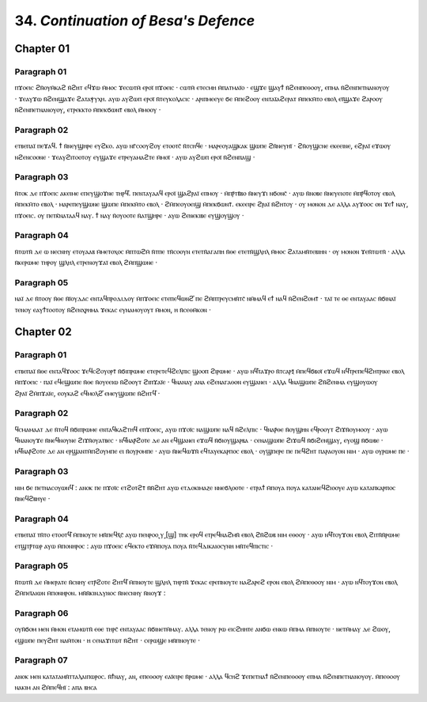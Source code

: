 
---------------------------------------------
34. *Continuation of Besa's Defence*
---------------------------------------------

Chapter 01
========

Paragraph 01
-------
ⲡϫⲟⲉⲓⲥ ϩⲛ̄ⲟⲩⲙ̄ⲕⲁϩ ⲛ̄ϩⲏⲧ ⲉϥϫⲱ ⲙ̄ⲙⲟⲥ ϫⲉⲥⲱⲧⲙ̄ ⲉⲣⲟⲓ̈ ⲡϫⲟⲉⲓⲥ · ⲥⲱⲧⲙ̄ ⲉⲧⲉⲥⲙⲏ ⲙ̄ⲡⲁⲧⲙⲁⲓ̈ⲟ · ⲉϣϫⲉ ϣⲁⲩϯ ⲛ̄ϩⲉⲛⲡⲉⲑⲟⲟⲩ, ⲉⲡⲙⲁ ⲛ̄ϩⲉⲛⲡⲉⲧⲛⲁⲛⲟⲩⲟⲩ · ϫⲉⲁⲩϫⲱ ⲛ̄ϩⲉⲛϣⲁϫⲉ ϩⲁⲧⲁⲯⲩⲭⲏ. ⲁⲩⲱ ⲁⲩϩⲱⲡ ⲉⲣⲟⲓ̈ ⲛ̄ⲧⲉⲩⲕⲟⲗⲁⲥⲓⲥ · ⲁⲣⲓⲡⲙⲉⲉⲩⲉ ϭⲉ ⲙ̄ⲡⲉϩⲟⲟⲩ ⲉⲛⲧⲁⲓ̈ⲁϩⲉⲣⲁⲧ ⲙ̄ⲡⲉⲕⲙ̄ⲧⲟ ⲉⲃⲟⲗ ⲉⲓ̈ϣⲁϫⲉ ϩⲁⲣⲟⲟⲩ ⲛ̄ϩⲉⲛⲡⲉⲧⲛⲁⲛⲟⲩⲟⲩ, ⲉⲧⲣⲉⲕⲕⲧⲟ ⲙ̄ⲡⲉⲕϭⲱⲛⲧ̄ ⲉⲃⲟⲗ ⲙ̄ⲙⲟⲟⲩ · 

Paragraph 02
----------
ⲉⲧⲃⲉⲡⲁⲓ̈ ⲡⲉϫⲁϥ. ϯ ⲛ̄ⲛⲉⲩϣⲏⲣⲉ ⲉⲩϩⲕⲟ. ⲁⲩⲱ ⲛⲅ̄ⲥⲟⲟⲩϩⲟⲩ ⲉⲧⲟⲟⲧⲥ̄ ⲛ̄ⲧⲥⲏϥⲉ · ⲙⲁⲣⲉⲟⲩⲁϣⲕⲁⲕ ϣⲱⲡⲉ ϩⲛ̄ⲛⲉⲩⲏⲓ̈ · ϩⲛ̄ⲟⲩϣⲥⲛⲉ ⲉⲕⲉⲉⲓⲛⲉ, ⲉϩⲣⲁⲓ̈ ⲉϫⲱⲟⲩ ⲛϩⲉⲛⲥⲟⲟⲛⲉ · ϫⲉⲁⲩϩⲓⲧⲟⲟⲧⲟⲩ ⲉⲩϣⲁϫⲉ ⲉⲧⲣⲉⲩⲁⲙⲁϩⲧⲉ ⲙ̄ⲙⲟⲓ̈ · ⲁⲩⲱ ⲁⲩϩⲱⲡ ⲉⲣⲟⲓ̈ ⲛ̄ϩⲉⲛⲡⲁϣ · 

Paragraph 03
----------
ⲛ̄ⲧⲟⲕ ⲇⲉ ⲡϫⲟⲉⲓⲥ ⲁⲕⲉⲓⲙⲉ ⲉⲡⲉⲩϣⲟϫⲛⲉ ⲧⲏⲣϥ̄. ⲡⲉⲛⲧⲁⲩⲁⲁϥ ⲉⲣⲟⲓ̈ ϣⲁϩⲣⲁⲓ̈ ⲉⲡⲙⲟⲩ · ⲙ̄ⲡⲣ̄ⲧⲃ̄ⲃⲟ ⲛ̄ⲛⲉⲩϫⲓ ⲛϭⲟⲛⲥ̄ · ⲁⲩⲱ ⲛ̄ⲛⲟⲃⲉ ⲛ̄ⲛⲉⲩⲉⲓⲟⲧⲉ ⲙ̄ⲡⲣ̄ϥⲟⲧⲟⲩ ⲉⲃⲟⲗ ⲙ̄ⲡⲉⲕⲙ̄ⲧⲟ ⲉⲃⲟⲗ · ⲙⲁⲣⲉⲡⲉⲩϣⲱⲛⲉ ϣⲱⲡⲉ ⲙ̄ⲡⲉⲕⲙ̄ⲧⲟ ⲉⲃⲟⲗ · ϩⲙ̄ⲡⲉⲟⲩⲟⲉⲓϣ ⲙ̄ⲡⲉⲕϭⲱⲛⲧ̄. ⲉⲕⲉⲉⲓⲣⲉ ϩⲣⲁⲓ̈ ⲛ̄ϩⲏⲧⲟⲩ · ⲟⲩ ⲙⲟⲛⲟⲛ ⲇⲉ ⲁⲗⲗⲁ ⲁⲩϫⲟⲟⲥ ⲟⲛ ϫⲉϯ ⲛⲁⲩ, ⲡϫⲟⲉⲓⲥ. ⲟⲩ ⲡⲉⲧⲕ̄ⲛⲁⲧⲁⲁϥ ⲛⲁⲩ. ϯ ⲛⲁⲩ ⲛ̄ⲟⲩⲟⲟⲧⲉ ⲛ̄ⲁⲧϣⲏⲣⲉ · ⲁⲩⲱ ϩⲉⲛⲉⲕⲓⲃⲉ ⲉⲩϣⲟⲩϣⲟⲩ · 

Paragraph 04
----------
ⲛ̄ⲧⲱⲧⲛ̄ ⲇⲉ ⲱ ⲛⲉⲥⲛⲏⲩ ⲉⲧⲟⲩⲁⲁⲃ ⲙ̄ⲙⲉⲧⲟⲭⲟⲥ ⲙ̄ⲡⲧⲱϩⲙ̄ ⲛ̄ⲧⲡⲉ ⲧⲛ̄ⲥⲟⲟⲩⲛ ⲉⲧⲉⲧⲛ̄ⲁⲅⲁⲡⲏ ⲛ̄ⲑⲉ ⲉⲧⲉⲧⲛ̄ϣⲗⲏⲗ ⲙ̄ⲙⲟⲥ ϩⲁⲧⲁⲙⲛ̄ⲧⲉⲃⲓⲏⲛ · ⲟⲩ ⲙⲟⲛⲟⲛ ϫⲉⲛ̄ⲧⲱⲧⲛ̄ · ⲁⲗⲗⲁ ⲛ̄ⲕⲉⲣⲱⲙⲉ ⲧⲏⲣⲟⲩ ϣⲗⲏⲗ ⲉⲧⲣⲉⲛⲟⲩϫⲁⲓ̈ ⲉⲃⲟⲗ ϩⲙ̄ⲡϣⲱⲛⲉ ·

Paragraph 05
---------
ⲛⲁⲓ̈ ⲇⲉ ⲛ̄ⲧⲟⲟⲩ ⲛ̄ⲑⲉ ⲛ̄ⲓ̈ⲟⲩⲇⲁⲥ ⲉⲛⲧⲁϥⲡⲣⲟⲇⲓⲇⲟⲩ ⲙ̄ⲡϫⲟⲉⲓⲥ ⲉⲧⲉⲡⲉϥⲱⲛϩ̄ ⲡⲉ ϩⲙ̄ⲡⲧⲣⲉⲩⲥⲙⲛ̄ⲧⲥ̄ ⲛⲙ̄ⲙⲁϥ ⲉϯ ⲛⲁϥ ⲛ̄ϩⲉⲛϩⲟⲙⲧ̄ · ⲧⲁⲓ̈ ⲧⲉ ⲑⲉ ⲉⲛⲧⲁⲩⲁⲁⲥ ⲛ̄ϭⲓⲛⲁⲓ̈ ⲧⲉⲛⲟⲩ ⲉⲁⲩϯⲧⲟⲟⲧⲟⲩ ⲛ̄ϩⲉⲛⲭⲣⲏⲙⲁ ϫⲉⲕⲁⲥ ⲉⲩⲛⲁⲙⲟⲩⲟⲩⲧ ⲙ̄ⲙⲟⲛ, ⲏ ⲛ̄ⲥⲉⲑⲙ̄ⲕⲟⲛ · 

Chapter 02
========

Paragraph 01
----------
ⲉⲧⲃⲉⲡⲁⲓ̈ ⲛ̄ⲑⲉ ⲉⲛⲧⲁϥϫⲟⲟⲥ ϫⲉϥⲥϩⲟⲩⲟⲣⲧ̄ ⲛ̄ϭⲓⲡⲣⲱⲙⲉ ⲉⲧⲉⲣⲉⲧⲉϥϩⲉⲗⲡⲓⲥ ϣⲟⲟⲡ ϩⲓⲣⲱⲙⲉ · ⲁⲩⲱ ⲛϥ̄ⲧⲁϫⲣⲟ ⲛ̄ⲧⲥⲁⲣⲝ̄ ⲙ̄ⲡⲉϥϭⲃⲟⲓ̈ ⲉϫⲱϥ ⲛϥ̄ⲧⲣⲉⲡⲉϥϩⲏⲧⲣⲓⲕⲉ ⲉⲃⲟⲗ ⲙ̄ⲡϫⲟⲉⲓⲥ · ⲡⲁⲓ̈ ⲉϥⲉϣⲱⲡⲉ ⲛ̄ⲑⲉ ⲛ̄ⲟⲩⲉⲉⲓⲱ ⲛ̄ϩⲟⲟⲩⲧ ϩⲓⲡϫⲁⲓ̈ⲉ · ϥⲛⲁⲛⲁⲩ ⲁⲛⲁ ⲉϩⲉⲛⲁⲅⲁⲑⲟⲛ ⲉⲩϣⲁⲛⲉⲓ · ⲁⲗⲗⲁ ϥⲛⲁϣⲱⲡⲉ ϩⲛ̄ϩⲉⲛⲙⲁ ⲉⲩϣⲟⲩⲱⲟⲩ ϩⲣⲁⲓ̈ ϩⲙ̄ⲡϫⲁⲓ̈ⲉ, ⲉⲟⲩⲕⲁϩ ⲉϥⲙⲟⲗϩ̄ ⲉⲙⲉⲩϣⲱⲡⲉ ⲛ̄ϩⲏⲧϥ̄ ·

Paragraph 02
----------
ϥⲥⲙⲁⲙⲁⲁⲧ ⲇⲉ ⲛ̄ⲧⲟϥ ⲛ̄ϭⲓⲡⲣⲱⲙⲉ ⲉⲛⲧⲁϥⲕⲁϩⲧⲏϥ ⲉⲡϫⲟⲉⲓⲥ, ⲁⲩⲱ ⲡϫⲟⲓ̈ⲥ ⲛⲁϣⲱⲡⲉ ⲛⲁϥ ⲛ̄ϩⲉⲗⲡⲓⲥ · ϥⲛⲁⲣ̄ⲑⲉ ⲛ̄ⲟⲩϣⲏⲛ ⲉϥⲣⲟⲟⲩⲧ ϩⲓϫⲛ̄ⲟⲩⲙⲟⲟⲩ · ⲁⲩⲱ ϥⲛⲁⲛⲟⲩϫⲉ ⲛ̄ⲛⲉϥⲛⲟⲩⲛⲉ ϩⲓϫⲛ̄ⲟⲩⲁⲧⲃⲉⲥ · ⲛϥ̄ⲛⲁⲣ̄ϩⲟⲧⲉ ⲇⲉ ⲁⲛ ⲉϥϣⲁⲛⲉⲓ ⲉϫⲱϥ ⲛ̄ϭⲓⲟⲩϣⲁⲣⲃⲁ · ⲥⲉⲛⲁϣⲱⲡⲉ ϩⲓϫⲱϥ ⲛ̄ϭⲓϩⲉⲛϣⲁⲩ, ⲉⲩⲟϣ ⲛ̄ϭⲱⲃⲉ · ⲛϥ̄ⲛⲁⲣ̄ϩⲟⲧⲉ ⲇⲉ ⲁⲛ ⲉⲣϣⲁⲛⲧⲙ̄ⲡϩⲟⲩⲙⲡⲉ ⲉⲓ ⲛ̄ⲟⲩⲣⲟⲙⲡⲉ · ⲁⲩⲱ ⲛ̄ⲛⲉϥⲱϫⲛ̄ ⲉϥⲧⲁⲩⲉⲕⲁⲣⲡⲟⲥ ⲉⲃⲟⲗ · ⲟⲩϣⲡⲉⲣⲉ ⲡⲉ ⲡⲉϥϩⲏⲧ ⲡⲁⲣⲁⲟⲩⲟⲛ ⲛⲓⲙ · ⲁⲩⲱ ⲟⲩⲣⲱⲙⲉ ⲡⲉ · 

Paragraph 03
----------
ⲛⲓⲙ ϭⲉ ⲡⲉⲧⲛⲁⲥⲟⲩⲱⲛϥ̄ : ⲁⲛⲟⲕ ⲡⲉ ⲡϫⲟⲓ̈ⲥ ⲉⲧϩⲟⲧϩⲧ̄ ⲛ̄ⲛ̄ϩⲏⲧ ⲁⲩⲱ ⲉⲧⲇⲟⲕⲓⲙⲁⲍⲉ ⲛⲛⲉϭⲗⲟⲟⲧⲉ · ⲉⲧⲣⲁϯ ⲙ̄ⲡⲟⲩⲁ ⲡⲟⲩⲁ ⲕⲁⲧⲁⲛⲉϥϩⲓⲟⲟⲩⲉ ⲁⲩⲱ ⲕⲁⲧⲁⲡⲕⲁⲣⲡⲟⲥ ⲛ̄ⲛⲉϥϩⲃⲏⲩⲉ · 

Paragraph 04
----------
ⲉⲧⲃⲉⲡⲁⲓ̈ ⲧⲛ̄ⲧⲟ ⲉⲧⲟⲟⲧϥ̄ ⲙ̄ⲡⲛⲟⲩⲧⲉ ⲙⲛ̄ⲡⲉϥⲭ̄ⲥ̄ ⲁⲩⲱ ⲡⲉⲛⲣⲟⲟ˻ⲩ˼[ϣ] ⲧⲏⲕ ⲉⲣⲟϥ ⲉⲧⲣⲉϥⲛⲁϩⲙⲛ̄ ⲉⲃⲟⲗ ϩⲛ̄ϩⲱⲃ ⲛⲓⲙ ⲉⲑⲟⲟⲩ · ⲁⲩⲱ ⲛϥ̄ⲧⲟⲩϫⲟⲛ ⲉⲃⲟⲗ ϩⲓⲧⲛ̄ⲛ̄ⲣⲱⲙⲉ ⲉⲧϣⲧⲣ̄ⲧⲱⲣ ⲁⲩⲱ ⲙ̄ⲡⲟⲛⲏⲣⲟⲥ : ⲁⲩⲱ ⲡϫⲟⲉⲓⲥ ⲉϥⲉⲕⲧⲟ ⲉϫⲙ̄ⲡⲟⲩⲁ ⲡⲟⲩⲁ ⲛ̄ⲧⲉϥⲇⲓⲕⲁⲓⲟⲥⲩⲛⲏ ⲙⲛ̄ⲧⲉϥⲡⲓⲥⲧⲓⲥ · 

Paragraph 05
----------
ⲛ̄ⲧⲱⲧⲛ̄ ⲇⲉ ⲙ̄ⲙⲉⲣⲁⲧⲉ ⲛ̄ⲥⲛⲏⲩ ⲉⲧⲣ̄ϩⲟⲧⲉ ϩⲏⲧϥ̄ ⲙ̄ⲡⲛⲟⲩⲧⲉ ϣⲗⲏⲗ ⲧⲏⲣⲧⲛ̄ ϫⲉⲕⲁⲥ ⲉⲣⲉⲡⲛⲟⲩⲧⲉ ⲛⲁϩⲁⲣⲉϩ ⲉⲣⲟⲛ ⲉⲃⲟⲗ ϩⲙ̄ⲡⲉⲑⲟⲟⲩ ⲛⲓⲙ · ⲁⲩⲱ ⲛϥ̄ⲧⲟⲩϫⲟⲛ ⲉⲃⲟⲗ ϩⲙ̄ⲡⲉⲓ̈ⲁⲓⲱⲛ ⲙ̄ⲡⲟⲛⲏⲣⲟⲛ. ⲙⲛ̄ⲛ̄ⲕⲓⲛⲇⲩⲛⲟⲥ ⲛ̄ⲛⲉⲥⲛⲏⲩ ⲛ̄ⲛⲟⲩϫ :
	
Paragraph 06
----------
ⲟⲩⲛ̄ϭⲟⲙ ⲙⲉⲛ ⲙ̄ⲙⲟⲛ ⲉⲧⲁⲙⲱⲧⲛ̄ ⲉⲑⲉ ⲧⲏⲣⲥ̄ ⲉⲛⲧⲁⲩⲁⲁⲥ ⲛ̄ϭⲓⲛⲉⲧⲙ̄ⲙⲁⲩ. ⲁⲗⲗⲁ ⲧⲉⲛⲟⲩ ⲣⲱ ⲉⲓⲥϩⲏⲏⲧⲉ ⲁⲛϭⲱ ⲉⲛⲕⲱ ⲙ̄ⲡⲙⲁ ⲙ̄ⲡⲛⲟⲩⲧⲉ · ⲛⲉⲧⲙ̄ⲙⲁⲩ ⲇⲉ ϩⲱⲟⲩ, ⲉϣⲱⲡⲉ ⲡⲉⲩϩⲏⲧ ⲛⲁⲙ̄ⲧⲟⲛ · ⲏ ⲥⲉⲛⲁϫⲓⲧⲱⲧ ⲛ̄ϩⲏⲧ · ⲥⲉⲣⲱϣⲉ ⲙⲛ̄ⲡⲛⲟⲩⲧⲉ ·

Paragraph 07
----------
ⲁⲛⲟⲕ ⲙⲉⲛ ⲕⲁⲧⲁⲧⲁⲙⲛ̄ⲧⲧⲁⲗⲁⲓⲡⲱⲣⲟⲥ. ⲛ̄ϯⲛⲁⲩ, ⲁⲛ, ⲉⲡⲉⲑⲟⲟⲩ ⲉⲁⲓ̈ⲉⲓⲣⲉ ⲛ̄ⲣⲱⲙⲉ · ⲁⲗⲗⲁ ϥⲥⲏϩ ϫⲉⲡⲉⲧⲛⲁϯ ⲛ̄ϩⲉⲛⲡⲉⲑⲟⲟⲩ ⲉⲡⲙⲁ ⲛ̄ϩⲉⲛⲡⲉⲧⲛⲁⲛⲟⲩⲟⲩ. ⲙ̄ⲡⲉⲑⲟⲟⲩ ⲛⲁⲕⲓⲙ ⲁⲛ ϩⲙ̄ⲡⲉϥⲏⲓ̈ :
ⲁⲡⲁ ⲃⲏⲥⲁ
